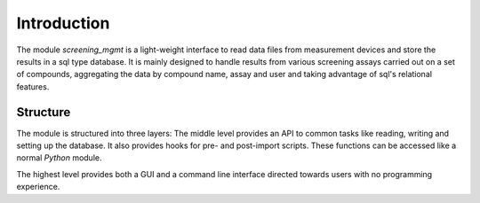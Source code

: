 ============
Introduction
============

The module *screening_mgmt* is a light-weight interface to read data files from measurement devices and store the results in a sql type database. It is mainly designed to handle results from various screening assays carried out on a set of compounds, aggregating the data by compound name, assay and user and taking advantage of sql's relational features.

Structure
---------

The module is structured into three layers: The middle level provides an API to common tasks like reading, writing and setting up the database. It also provides hooks for pre- and post-import scripts. These functions can be accessed like a normal *Python* module.

The highest level provides both a GUI and a command line interface directed towards users with no programming experience.